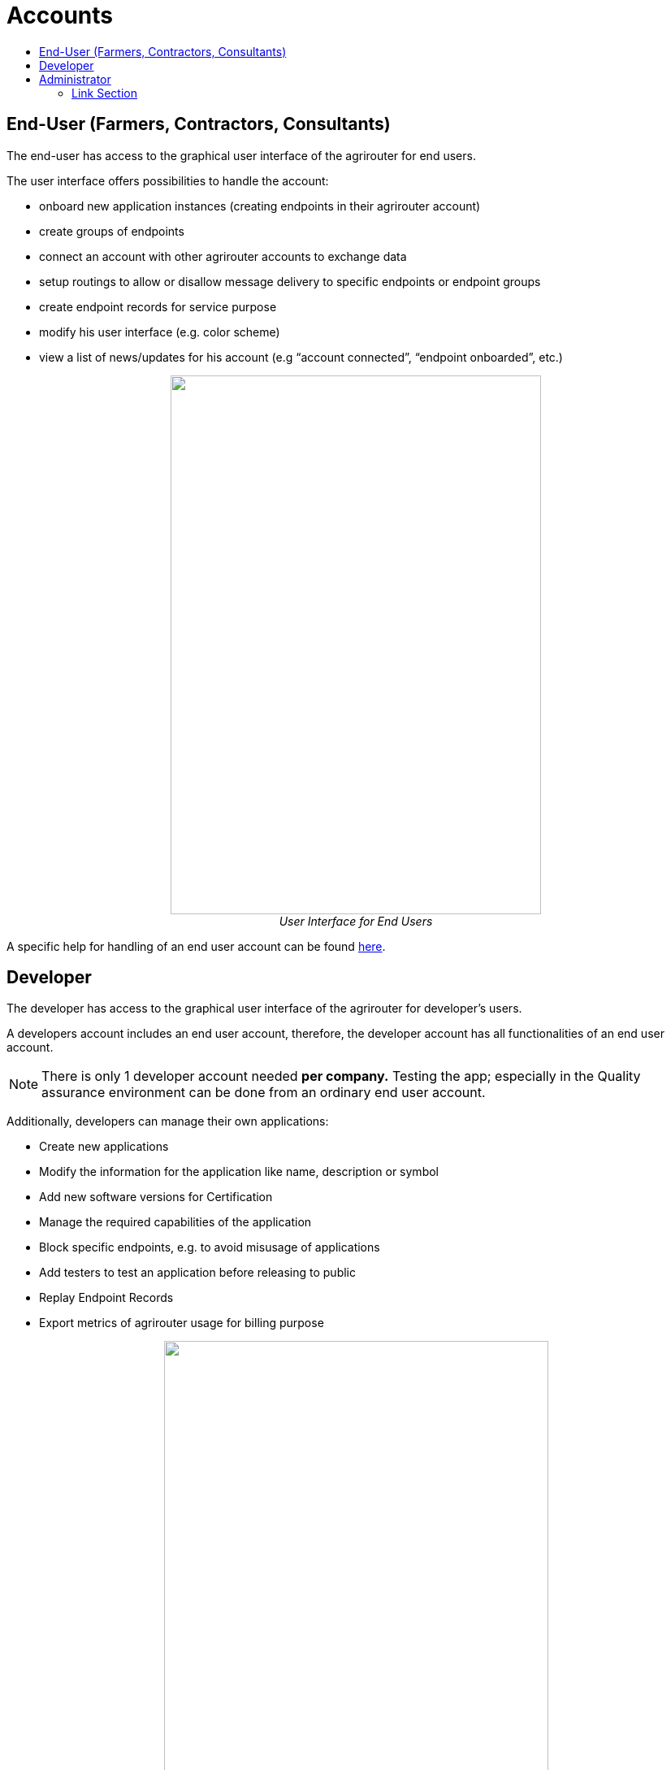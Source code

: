 = Accounts
:imagesdir: ./../assets/images/
:toc:
:toc-title:
:toclevels: 4

== End-User (Farmers, Contractors, Consultants)

The end-user has access to the graphical user interface of the agrirouter for end users.

The user interface offers possibilities to handle the account:

* onboard new application instances (creating endpoints in their agrirouter account)
* create groups of endpoints
* connect an account with other agrirouter accounts to exchange data
* setup routings to allow or disallow message delivery to specific endpoints or endpoint groups
* create endpoint records for service purpose
* modify his user interface (e.g. color scheme)
* view a list of news/updates for his account (e.g “account connected”, “endpoint onboarded”, etc.)

++++
<p align="center">
<img src="./../assets/images/ig1\image2.png" width="456px" height="663px"><br>
<i> User Interface for End Users</i>
</p>
++++

A specific help for handling of an end user account can be found link:https://lb.my-agrirouter.com[here].


== Developer

The developer has access to the graphical user interface of the agrirouter for developer’s users.

A developers account includes an end user account, therefore, the developer account has all functionalities of an end user account.

[NOTE]
====
There is only 1 developer account needed *per company.* Testing the app; especially in the Quality assurance environment can be done from an ordinary end user account.
====

Additionally, developers can manage their own applications:

* Create new applications
* Modify the information for the application like name, description or symbol
* Add new software versions for Certification
* Manage the required capabilities of the application
* Block specific endpoints, e.g. to avoid misusage of applications
* Add testers to test an application before releasing to public
* Replay Endpoint Records
* Export metrics of agrirouter usage for billing purpose

++++
<p align="center">
<img src="./../assets/images/ig1\image3.png" width="473px" height="615px"><br>
<i>User Interface for Developers</i>
</p>
++++



== Administrator

The administrator account is only accessible by DKE. DKE can manage application, technical message types and information types and certification.




==== Link Section
This page is found in every file and links to the major topics
[width="100%"]
|====
|link:../README.adoc[Index]|link:./general.adoc[OverView]|link:./shortings.adoc[shortings]|link:../terms.adoc[agrirouter in a nutshell]
|====

